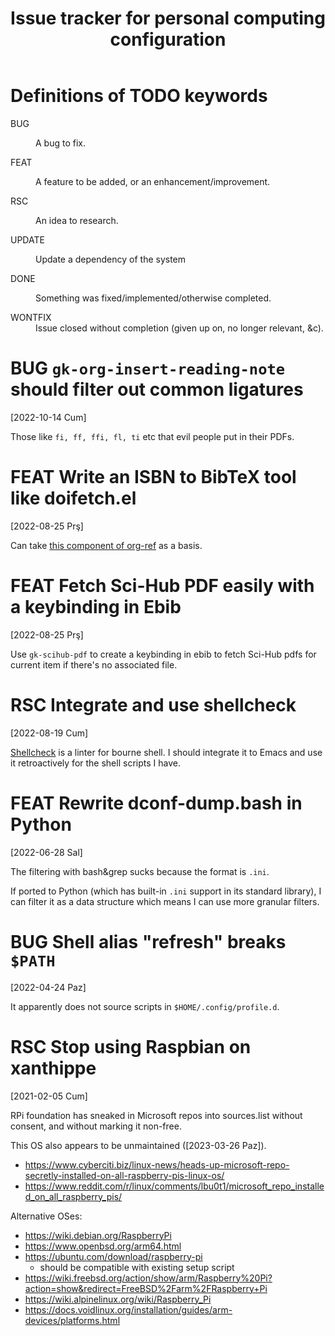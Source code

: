 #+title: Issue tracker for personal computing configuration
#+startup: overview
#+seq_todo: BUG(b) FEAT(f) RSC(r) UPDATE(u) | DONE(d!) WONTFIX(w@/!)

* Definitions of TODO keywords

- BUG :: A bug to fix.

- FEAT :: A feature to be added, or an enhancement/improvement.

- RSC :: An idea to research.

- UPDATE :: Update a dependency of the system

- DONE :: Something was fixed/implemented/otherwise completed.

- WONTFIX :: Issue closed without completion (given up on, no longer
  relevant, &c).

* BUG =gk-org-insert-reading-note= should filter out common ligatures
[2022-10-14 Cum]

Those like =fi, ff, ffi, fl, ti= etc that evil people put in their
PDFs.

* FEAT Write an ISBN to BibTeX tool like doifetch.el
[2022-08-25 Prş]

Can take [[https://github.com/jkitchin/org-ref/blob/master/org-ref-isbn.el][this component of org-ref]] as a basis.

* FEAT Fetch Sci-Hub PDF easily with a keybinding in Ebib
[2022-08-25 Prş]

Use =gk-scihub-pdf= to create a keybinding in ebib to fetch Sci-Hub
pdfs for current item if there's no associated file.

* RSC Integrate and use shellcheck
[2022-08-19 Cum]

[[https://github.com/koalaman/shellcheck][Shellcheck]] is a linter for bourne shell. I should integrate it to
Emacs and use it retroactively for the shell scripts I have.

* FEAT Rewrite dconf-dump.bash in Python
[2022-06-28 Sal]

The filtering with bash&grep sucks because the format is =.ini=.

If ported to Python (which has built-in =.ini= support in its standard
library), I can filter it as a data structure which means I can use
more granular filters.

* BUG Shell alias "refresh" breaks =$PATH=
[2022-04-24 Paz]

It apparently does not source scripts in =$HOME/.config/profile.d=.

* RSC Stop using Raspbian on xanthippe
[2021-02-05 Cum]

RPi foundation has sneaked in Microsoft repos into sources.list
without consent, and without marking it non-free.

This OS also appears to be unmaintained ([2023-03-26 Paz]).

- https://www.cyberciti.biz/linux-news/heads-up-microsoft-repo-secretly-installed-on-all-raspberry-pis-linux-os/
- https://www.reddit.com/r/linux/comments/lbu0t1/microsoft_repo_installed_on_all_raspberry_pis/

Alternative OSes:

- https://wiki.debian.org/RaspberryPi
- https://www.openbsd.org/arm64.html
- https://ubuntu.com/download/raspberry-pi
  - should be compatible with existing setup script
- https://wiki.freebsd.org/action/show/arm/Raspberry%20Pi?action=show&redirect=FreeBSD%2Farm%2FRaspberry+Pi
- https://wiki.alpinelinux.org/wiki/Raspberry_Pi
- https://docs.voidlinux.org/installation/guides/arm-devices/platforms.html


